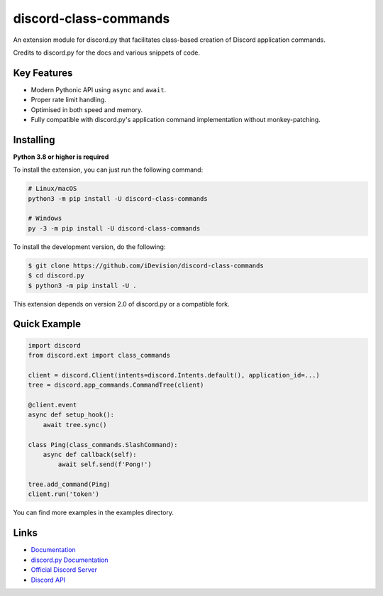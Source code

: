 discord-class-commands
=======================

.. image:: https://discord.com/api/guilds/514232441498763279/embed.png
   :target: https://discord.gg/TvqYBrGXEm
   :alt: Discord server invite
.. image:: https://img.shields.io/pypi/v/discord-class-commands.svg
   :target: https://pypi.python.org/pypi/discord-class-commands
   :alt: PyPI version info
.. image:: https://img.shields.io/pypi/pyversions/discord-class-commands.svg
   :target: https://pypi.python.org/pypi/discord-class-commands
   :alt: PyPI supported Python versions

An extension module for discord.py that facilitates class-based creation of Discord application commands.

Credits to discord.py for the docs and various snippets of code.

Key Features
-------------

- Modern Pythonic API using ``async`` and ``await``.
- Proper rate limit handling.
- Optimised in both speed and memory.
- Fully compatible with discord.py's application command implementation without monkey-patching.

Installing
----------

**Python 3.8 or higher is required**

To install the extension, you can just run the following command:

.. code:: sh

    # Linux/macOS
    python3 -m pip install -U discord-class-commands

    # Windows
    py -3 -m pip install -U discord-class-commands

To install the development version, do the following:

.. code:: sh

    $ git clone https://github.com/iDevision/discord-class-commands
    $ cd discord.py
    $ python3 -m pip install -U .

This extension depends on version 2.0 of discord.py or a compatible fork.

Quick Example
--------------

.. code:: py

    import discord
    from discord.ext import class_commands

    client = discord.Client(intents=discord.Intents.default(), application_id=...)
    tree = discord.app_commands.CommandTree(client)

    @client.event
    async def setup_hook():
        await tree.sync()

    class Ping(class_commands.SlashCommand):
        async def callback(self):
            await self.send(f'Pong!')

    tree.add_command(Ping)
    client.run('token')

You can find more examples in the examples directory.

Links
------

- `Documentation <https://discord-class-commands.readthedocs.io/en/latest/index.html>`_
- `discord.py Documentation <https://discordpy.readthedocs.io/en/latest/index.html>`_
- `Official Discord Server <https://discord.gg/TvqYBrGXEm>`_
- `Discord API <https://discord.gg/discord-api>`_

